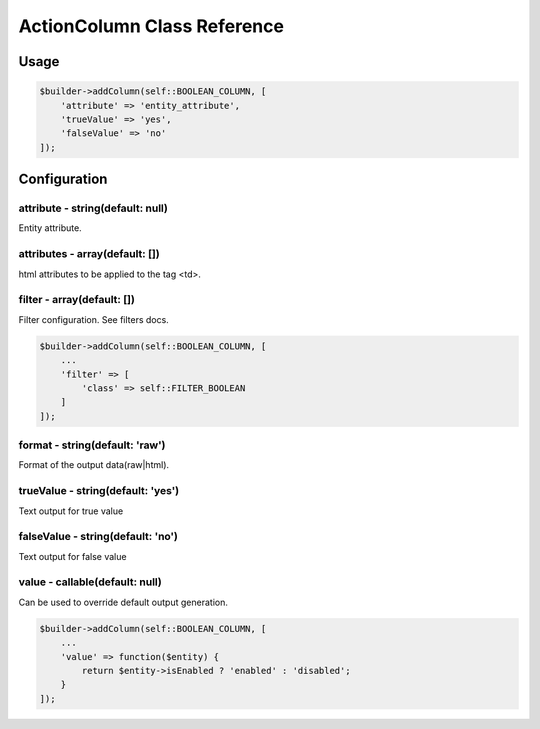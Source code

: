 ActionColumn Class Reference
============================

Usage
-----

.. code-block:: php

    $builder->addColumn(self::BOOLEAN_COLUMN, [
        'attribute' => 'entity_attribute',
        'trueValue' => 'yes',
        'falseValue' => 'no'
    ]);

Configuration
-------------

attribute - string(default: null)
~~~~~~~~~~~~~~~~~~~~~~~~~~~~~~~~~
Entity attribute.

attributes - array(default: [])
~~~~~~~~~~~~~~~~~~~~~~~~~~~~~~~
html attributes to be applied to the tag <td>.

filter - array(default: [])
~~~~~~~~~~~~~~~~~~~~~~~~~~~
Filter configuration. See filters docs.

.. code-block:: php

    $builder->addColumn(self::BOOLEAN_COLUMN, [
        ...
        'filter' => [
            'class' => self::FILTER_BOOLEAN
        ]
    ]);

format - string(default: 'raw')
~~~~~~~~~~~~~~~~~~~~~~~~~~~~~~~
Format of the output data(raw|html).

trueValue - string(default: 'yes')
~~~~~~~~~~~~~~~~~~~~~~~~~~~~~~~~~~
Text output for true value

falseValue - string(default: 'no')
~~~~~~~~~~~~~~~~~~~~~~~~~~~~~~~~~~
Text output for false value

value - callable(default: null)
~~~~~~~~~~~~~~~~~~~~~~~~~~~~~~~
Can be used to override default output generation.

.. code-block:: php

    $builder->addColumn(self::BOOLEAN_COLUMN, [
        ...
        'value' => function($entity) {
            return $entity->isEnabled ? 'enabled' : 'disabled';
        }
    ]);